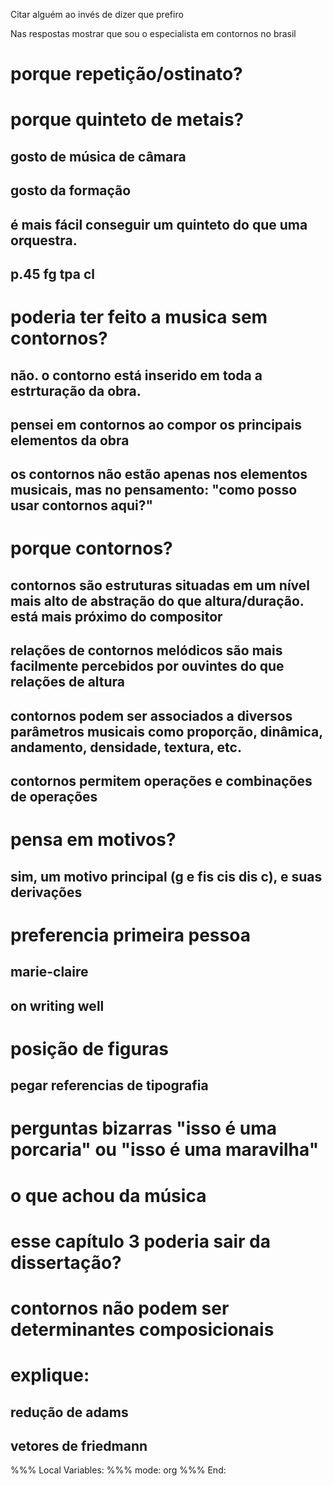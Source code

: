 Citar alguém ao invés de dizer que prefiro

Nas respostas mostrar que sou o especialista em contornos no brasil

* porque repetição/ostinato?
* porque quinteto de metais?
** gosto de música de câmara
** gosto da formação
** é mais fácil conseguir um quinteto do que uma orquestra.
** p.45 fg tpa cl
* poderia ter feito a musica sem contornos?
** não. o contorno está inserido em toda a estrturação da obra.
** pensei em contornos ao compor os principais elementos da obra
** os contornos não estão apenas nos elementos musicais, mas no pensamento: "como posso usar contornos aqui?"
* porque contornos?
** contornos são estruturas situadas em um nível mais alto de abstração do que altura/duração. está mais próximo do compositor
** relações de contornos melódicos são mais facilmente percebidos por ouvintes do que relações de altura
** contornos podem ser associados a diversos parâmetros musicais como proporção, dinâmica, andamento, densidade, textura, etc.
** contornos permitem operações e combinações de operações
* pensa em motivos?
** sim, um motivo principal (g e fis cis dis c), e suas derivações
* preferencia primeira pessoa
** marie-claire
** on writing well
* posição de figuras
** pegar referencias de tipografia
* perguntas bizarras "isso é uma porcaria" ou "isso é uma maravilha"
* o que achou da música
* esse capítulo 3 poderia sair da dissertação?
* contornos não podem ser determinantes composicionais
* explique:
** redução de adams
** vetores de friedmann

%%% Local Variables: 
%%% mode: org
%%% End:
